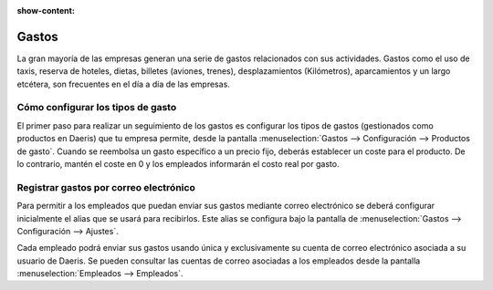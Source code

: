 :show-content:

=====================
Gastos
=====================
..
   .. image:: gastos/gastos.svg
      :align: center
      :width: 150
      :alt: Gastos

La gran mayoría de las empresas generan una serie de gastos relacionados con sus actividades. Gastos como el uso de taxis, reserva de hoteles, dietas, billetes (aviones, trenes), desplazamientos (Kilómetros), aparcamientos y un largo etcétera, son frecuentes en el día a día de las empresas.

Cómo configurar los tipos de gasto
==================================

El primer paso para realizar un seguimiento de los gastos es configurar los tipos de gastos (gestionados como productos
en Daeris) que tu empresa permite, desde la pantalla :menuselection:`Gastos --> Configuración --> Productos de gasto`.
Cuando se reembolsa un gasto específico a un precio fijo, deberás establecer un coste para el producto. De lo contrario,
mantén el coste en 0 y los empleados informarán el costo real por gasto.

.. seealso::
   * :ref:`finanzas/gastos/tipos_gasto`

Registrar gastos por correo electrónico
=========================================
Para permitir a los empleados que puedan enviar sus gastos mediante correo electrónico se deberá configurar inicialmente
el alias que se usará para recibirlos. Este alias se configura bajo la pantalla de :menuselection:`Gastos --> Configuración --> Ajustes`.

Cada empleado podrá enviar sus gastos usando única y exclusivamente su cuenta de correo electrónico asociada a su usuario
de Daeris. Se pueden consultar las cuentas de correo asociadas a los empleados desde la pantalla :menuselection:`Empleados --> Empleados`.

.. seealso::
   * :ref:`finanzas/gastos/registrar_gastos_correo`